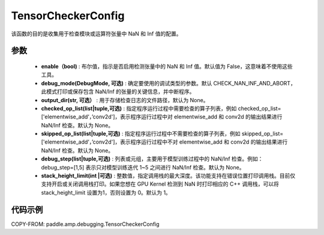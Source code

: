 .. _cn_api_amp_debugging_tensor_checker_config:

TensorCheckerConfig
-------------------------------

.. py:class:: paddle.amp.debugging.TensorCheckerConfig(enable, debug_mode=DebugMode.CHECK_NAN_INF_AND_ABORT, output_dir=None, checked_op_list=None, skipped_op_list=None, debug_step=None, stack_height_limit=1)

该函数的目的是收集用于检查模块或运算符张量中 NaN 和 Inf 值的配置。

参数
:::::::::
    - **enable（bool)** : 布尔值，指示是否启用检测张量中的 NaN 和 Inf 值。默认值为 False，这意味着不使用这些工具。
    - **debug_mode(DebugMode, 可选)** : 确定要使用的调试类型的参数。默认 CHECK_NAN_INF_AND_ABORT，此模式打印或保存包含 NaN/Inf 的张量的关键信息，并中断程序。
    - **output_dir(str, 可选）** : 用于存储检查日志的文件路径，默认为 None。
    - **checked_op_list(list|tuple,可选)** : 指定程序运行过程中需要检查的算子列表，例如 checked_op_list=['elementwise_add‘，’conv2d']，表示程序运行过程中对 elementwise_add 和 conv2d 的输出结果进行 NaN/Inf 检查。默认为 None。
    - **skipped_op_list(list|tuple,可选)** : 指定程序运行过程中不需要检查的算子列表，例如 skipped_op_list=['elementwise_add‘，’conv2d']，表示程序运行过程中不对 elementwise_add 和 conv2d 的输出结果进行 NaN/Inf 检查。默认为 None。
    - **debug_step(list|tuple,可选)** : 列表或元组，主要用于模型训练过程中的 NaN/Inf 检查。例如： debug_step=[1,5] 表示只对模型训练迭代 1~5 之间进行 NaN/Inf 检查。默认为 None。
    - **stack_height_limit(int |可选)** : 整数值，指定调用栈的最大深度。该功能支持在错误位置打印调用栈。目前仅支持开启或关闭调用栈打印。如果您想在 GPU Kernel 检测到 NaN 时打印相应的 C++ 调用栈，可以将 stack_height_limit 设置为1，否则设置为 0。默认为 1。

代码示例
:::::::::

COPY-FROM: paddle.amp.debugging.TensorCheckerConfig
